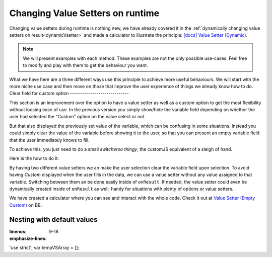 .. _nestedVSetterExtra:

Changing Value Setters on runtime
=================================

Changing value setters during runtime is nothing new, we have already covered it in the :ref:`dynamically changing value setters on result<dynamicVsetter>` and made a calculator to illustrate the principle: `[docs] Value Setter (Dynamic) <https://bb.omnicalculator.com/#/calculators/2038>`__.

.. note::
  We will present examples with each method. These examples are not the only possible use-cases. Feel free to modify and play with them to get the behaviour you want.


What we have here are a three different ways use this principle to achieve more useful behaviours. We will start with the more niche use case and then move on those that improve the user experience of things we already know how to do.
Clear field for custom option
-----------------------------

This section is an improvement over the option to have a value setter as well as a custom option to get the most flexibility without loosing ease of use. In the previous version you simply show/hide the variable field depending on whether the user had selected the "Custom" option on the value select or not.

But that also displayed the previously set value of the variable, which can be confusing in some situations. Instead you could simply clear the value of the variable before showing it to the user, so that you can present an empty variable field that the user immediately knows to fill.

To achieve this, you just need to do a small *switcheroo thingy*, the customJS equivalent of a sleigh of hand.

Here is the how to do it: 

.. code-block:: javascript
    :linenos:

  omni.onResult([], function (ctx) {
    ctx.hideVariables('sides');

    if (ctx.getNumberValue('polygon') == 3) { //Triangle
      omni.createValueSetter('polygon', undefValue);
    } else {
      ctx.showVariables('sides');
      omni.createValueSetter ('polygon', emptyValue);
    }
    ctx.addHtml('Number of Sides: ' + ctx.getNumberValue('sides'));
  });

  var undefValue = [{name:"Triangle", uid:"3", values:{"sides":3}},
                    {name:"N sides", uid:"0", values:{"sides": undefined}},
                   ];
  var emptyValue = [{name:"Triangle", uid:"3", values:{"sides":3}},
                    {name:"N sides", uid:"0", values:{}},
                   ];

  omni.createValueSetter('polygon', undefValue);


By having two different value setters we an make the user selection clear the variable field upon selection. To avoid having *Custom* displayed when the user fills in the data, we can use a value setter without any value assigned to that variable. Switching between them an be done easily inside of ``onResult``. If needed, the value setter could even be dynamically created inside of ``onResult`` as well; handy for situations with plenty of options or value setters.

.. seealso::
We have created a calculator where you can see and interact with the whole code. Check it out at `Value Setter (Empty Custom) <https://bb.omnicalculator.com/#/calculators/2047>`__ on BB.


Nesting with default values
---------------------------

.. code-block:: javascript
:linenos:
:emphasize-lines: 9-18

'use strict';
var tempVSArray = [];


.. seealso::
    We have created a calculator using this code so that you can see the results for yourself. Check it out at `Value Setter (Dynamic) <https://bb.omnicalculator.com/#/calculators/2038>`__ on BB.
    


